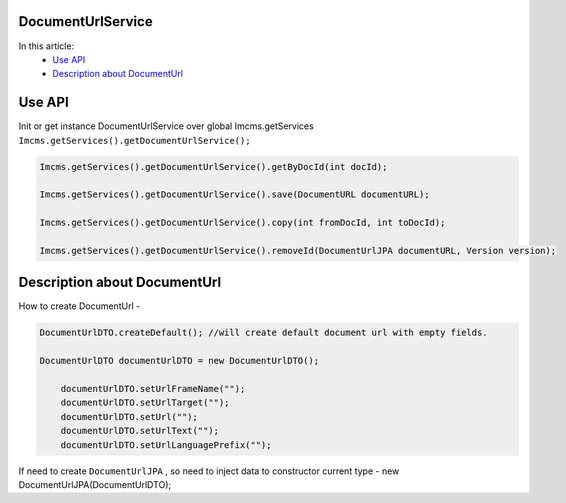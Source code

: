 DocumentUrlService
------------------

In this article:
    - `Use API`_
    - `Description about DocumentUrl`_



Use API
-------

Init or get instance DocumentUrlService over global Imcms.getServices ``Imcms.getServices().getDocumentUrlService();``

.. code-block:: jsp

  Imcms.getServices().getDocumentUrlService().getByDocId(int docId);

  Imcms.getServices().getDocumentUrlService().save(DocumentURL documentURL);

  Imcms.getServices().getDocumentUrlService().copy(int fromDocId, int toDocId);

  Imcms.getServices().getDocumentUrlService().removeId(DocumentUrlJPA documentURL, Version version);


Description about DocumentUrl
-----------------------------

How to create DocumentUrl -

.. code-block:: jsp

    DocumentUrlDTO.createDefault(); //will create default document url with empty fields.

    DocumentUrlDTO documentUrlDTO = new DocumentUrlDTO();

        documentUrlDTO.setUrlFrameName("");
        documentUrlDTO.setUrlTarget("");
        documentUrlDTO.setUrl("");
        documentUrlDTO.setUrlText("");
        documentUrlDTO.setUrlLanguagePrefix("");

If need to create ``DocumentUrlJPA`` , so need to inject data to constructor current type - new DocumentUrlJPA(DocumentUrlDTO);









